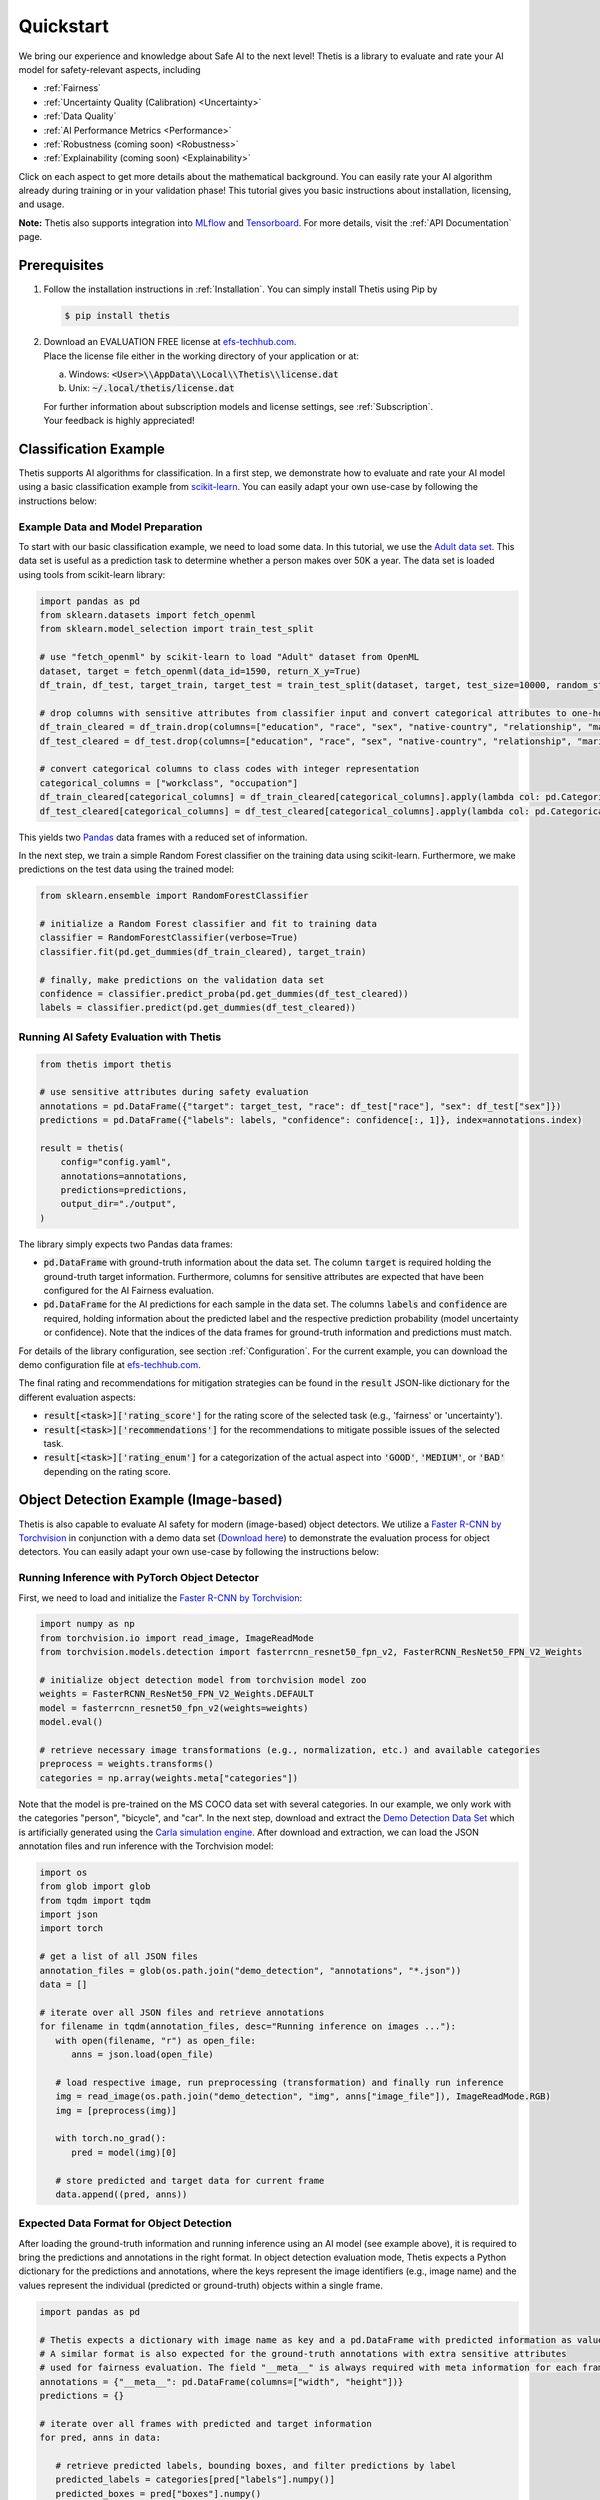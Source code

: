.. role:: strike
    :class: strike

Quickstart
==========
We bring our experience and knowledge about Safe AI to the next level!
Thetis is a library to evaluate and rate your AI model for safety-relevant aspects, including

* :ref:`Fairness`
* :ref:`Uncertainty Quality (Calibration) <Uncertainty>`
* :ref:`Data Quality`
* :ref:`AI Performance Metrics <Performance>`
* :ref:`Robustness (coming soon) <Robustness>`
* :ref:`Explainability (coming soon) <Explainability>`

Click on each aspect to get more details about the mathematical background.
You can easily rate your AI algorithm already during training or in your validation phase!
This tutorial gives you basic instructions about installation, licensing, and usage.

**Note:** Thetis also supports integration into `MLflow <https://mlflow.org/>`__ and
`Tensorboard <https://www.tensorflow.org/tensorboard>`__. For more details, visit the
:ref:`API Documentation` page.


Prerequisites
-------------
1. Follow the installation instructions in :ref:`Installation`. You can simply install Thetis using Pip by

   .. code-block:: shell

     $ pip install thetis

2. | Download an EVALUATION FREE license at `efs-techhub.com <https://efs-techhub.com/efs-portfolio/loesungen/thetis>`__.
   | Place the license file either in the working directory of your application or at:

   a. Windows: :code:`<User>\\AppData\\Local\\Thetis\\license.dat`
   b. Unix: :code:`~/.local/thetis/license.dat`

   | For further information about subscription models and license settings, see :ref:`Subscription`.
   | Your feedback is highly appreciated!

Classification Example
----------------------
Thetis supports AI algorithms for classification.
In a first step, we demonstrate how to evaluate and rate your AI model using a basic classification
example from `scikit-learn <https://scikit-learn.org/>`__.
You can easily adapt your own use-case by following the instructions below:

Example Data and Model Preparation
^^^^^^^^^^^^^^^^^^^^^^^^^^^^^^^^^^

.. raw:: html

   <details>
   <summary>Click to show/hide exemplary code for data and model preparation.</summary>

To start with our basic classification example, we need to load some data. In this tutorial, we use the
`Adult data set <https://www.openml.org/search?type=data&sort=runs&id=179&status=active>`__.
This data set is useful as a prediction task to determine whether a person makes over 50K a year.
The data set is loaded using tools from scikit-learn library:

.. code-block:: python

   import pandas as pd
   from sklearn.datasets import fetch_openml
   from sklearn.model_selection import train_test_split

   # use "fetch_openml" by scikit-learn to load "Adult" dataset from OpenML
   dataset, target = fetch_openml(data_id=1590, return_X_y=True)
   df_train, df_test, target_train, target_test = train_test_split(dataset, target, test_size=10000, random_state=0)

   # drop columns with sensitive attributes from classifier input and convert categorical attributes to one-hot
   df_train_cleared = df_train.drop(columns=["education", "race", "sex", "native-country", "relationship", "marital-status"])
   df_test_cleared = df_test.drop(columns=["education", "race", "sex", "native-country", "relationship", "marital-status"])

   # convert categorical columns to class codes with integer representation
   categorical_columns = ["workclass", "occupation"]
   df_train_cleared[categorical_columns] = df_train_cleared[categorical_columns].apply(lambda col: pd.Categorical(col).codes)
   df_test_cleared[categorical_columns] = df_test_cleared[categorical_columns].apply(lambda col: pd.Categorical(col).codes)

This yields two `Pandas <https://pandas.pydata.org/>`__ data frames with a reduced set of information.

In the next step, we train a simple Random Forest classifier on the training data using scikit-learn.
Furthermore, we make predictions on the test data using the trained model:

.. code-block:: python

   from sklearn.ensemble import RandomForestClassifier

   # initialize a Random Forest classifier and fit to training data
   classifier = RandomForestClassifier(verbose=True)
   classifier.fit(pd.get_dummies(df_train_cleared), target_train)

   # finally, make predictions on the validation data set
   confidence = classifier.predict_proba(pd.get_dummies(df_test_cleared))
   labels = classifier.predict(pd.get_dummies(df_test_cleared))

.. raw:: html

   </details>


Running AI Safety Evaluation with Thetis
^^^^^^^^^^^^^^^^^^^^^^^^^^^^^^^^^^^^^^^^

.. code-block:: python

   from thetis import thetis

   # use sensitive attributes during safety evaluation
   annotations = pd.DataFrame({"target": target_test, "race": df_test["race"], "sex": df_test["sex"]})
   predictions = pd.DataFrame({"labels": labels, "confidence": confidence[:, 1]}, index=annotations.index)

   result = thetis(
       config="config.yaml",
       annotations=annotations,
       predictions=predictions,
       output_dir="./output",
   )

The library simply expects two Pandas data frames:

* :code:`pd.DataFrame` with ground-truth information about the data set. The column :code:`target` is required holding
  the ground-truth target information. Furthermore, columns for sensitive attributes are expected that have been
  configured for the AI Fairness evaluation.
* :code:`pd.DataFrame` for the AI predictions for each sample in the data set. The columns :code:`labels` and
  :code:`confidence` are required, holding information about the predicted label and the respective prediction
  probability (model uncertainty or confidence). Note that the indices of the data frames for ground-truth information
  and predictions must match.

For details of the library configuration, see section :ref:`Configuration`. For the current example, you can download
the demo configuration file at `efs-techhub.com <https://efs-techhub.com/efs-portfolio/loesungen/thetis>`__.

The final rating and recommendations for mitigation strategies can be found in the :code:`result` JSON-like dictionary
for the different evaluation aspects:

* :code:`result[<task>]['rating_score']` for the rating score of the selected task (e.g., 'fairness' or 'uncertainty').
* :code:`result[<task>]['recommendations']` for the recommendations to mitigate possible issues of the selected task.
* :code:`result[<task>]['rating_enum']` for a categorization of the actual aspect into :code:`'GOOD'`, :code:`'MEDIUM'`,
  or :code:`'BAD'` depending on the rating score.


Object Detection Example (Image-based)
--------------------------------------

Thetis is also capable to evaluate AI safety for modern (image-based) object detectors.
We utilize a `Faster R-CNN by Torchvision <https://pytorch.org/vision/main/models/faster_rcnn.html>`__ in conjunction
with a demo data set (`Download here <https://efs-techhub.com/efs-portfolio/loesungen/thetis>`__) to demonstrate the evaluation process for
object detectors. You can easily adapt your own use-case by following the instructions below:


Running Inference with PyTorch Object Detector
^^^^^^^^^^^^^^^^^^^^^^^^^^^^^^^^^^^^^^^^^^^^^^

.. raw:: html

   <details>
   <summary>Click to show/hide exemplary code for data and model preparation.</summary>

First, we need to load and initialize the `Faster R-CNN by Torchvision <https://pytorch.org/vision/main/models/faster_rcnn.html>`__:

.. code-block:: python

   import numpy as np
   from torchvision.io import read_image, ImageReadMode
   from torchvision.models.detection import fasterrcnn_resnet50_fpn_v2, FasterRCNN_ResNet50_FPN_V2_Weights

   # initialize object detection model from torchvision model zoo
   weights = FasterRCNN_ResNet50_FPN_V2_Weights.DEFAULT
   model = fasterrcnn_resnet50_fpn_v2(weights=weights)
   model.eval()

   # retrieve necessary image transformations (e.g., normalization, etc.) and available categories
   preprocess = weights.transforms()
   categories = np.array(weights.meta["categories"])

Note that the model is pre-trained on the MS COCO data set with several categories. In our example, we only
work with the categories "person", "bicycle", and "car". In the next step, download and extract
the `Demo Detection Data Set <https://efs-techhub.com/efs-portfolio/loesungen/thetis>`__ which is artificially generated using
the `Carla simulation engine <https://carla.org/>`__. After download and extraction, we can load the JSON annotation
files and run inference with the Torchvision model:

.. code-block:: python

   import os
   from glob import glob
   from tqdm import tqdm
   import json
   import torch

   # get a list of all JSON files
   annotation_files = glob(os.path.join("demo_detection", "annotations", "*.json"))
   data = []

   # iterate over all JSON files and retrieve annotations
   for filename in tqdm(annotation_files, desc="Running inference on images ..."):
      with open(filename, "r") as open_file:
         anns = json.load(open_file)

      # load respective image, run preprocessing (transformation) and finally run inference
      img = read_image(os.path.join("demo_detection", "img", anns["image_file"]), ImageReadMode.RGB)
      img = [preprocess(img)]

      with torch.no_grad():
         pred = model(img)[0]

      # store predicted and target data for current frame
      data.append((pred, anns))

.. raw:: html

   </details>

Expected Data Format for Object Detection
^^^^^^^^^^^^^^^^^^^^^^^^^^^^^^^^^^^^^^^^^

After loading the ground-truth information and running inference using an AI model (see example above),
it is required to bring the predictions and annotations in the right format. In object detection evaluation mode,
Thetis expects a Python dictionary for the predictions and annotations, where the keys represent the image identifiers
(e.g., image name) and the values represent the individual (predicted or ground-truth) objects within a single frame.

.. code-block:: python

   import pandas as pd

   # Thetis expects a dictionary with image name as key and a pd.DataFrame with predicted information as value.
   # A similar format is also expected for the ground-truth annotations with extra sensitive attributes
   # used for fairness evaluation. The field "__meta__" is always required with meta information for each frame.
   annotations = {"__meta__": pd.DataFrame(columns=["width", "height"])}
   predictions = {}

   # iterate over all frames with predicted and target information
   for pred, anns in data:

      # retrieve predicted labels, bounding boxes, and filter predictions by label
      predicted_labels = categories[pred["labels"].numpy()]
      predicted_boxes = pred["boxes"].numpy()
      target_boxes = np.array(anns["boxes"])
      filter = np.isin(predicted_labels, ["person", "bicycle", "car"])

      # add predicted information as pd.DataFrame
      predictions[filename] = pd.DataFrame.from_dict({
         "labels": predicted_labels[filter],
         "confidence": pred["scores"].numpy()[filter],
         "xmin": predicted_boxes[:, 0][filter],
         "ymin": predicted_boxes[:, 1][filter],
         "xmax": predicted_boxes[:, 2][filter],
         "ymax": predicted_boxes[:, 3][filter],
      })

      # add ground-truth information also as pd.DataFrame with additional sensitive attributes
      annotations[filename] = pd.DataFrame.from_dict({
         "target": anns["classes"],
         "gender": anns["gender"],
         "age": anns["age"],
         "xmin": target_boxes[:, 0],
         "ymin": target_boxes[:, 1],
         "xmax": target_boxes[:, 2],
         "ymax": target_boxes[:, 3],
      })

      # some additional meta information such as image width and height are also required
      annotations["__meta__"].loc[filename] = [anns["image_width"], anns["image_height"]]

Important: the dictionary for the ground-truth annotations requires a key "__meta__" which holds width and height
information for each image within the data set (provided as Pandas DataFrame). Note that the index of the entries within
this DataFrame must match with the keys (aka image identifiers) of the Python dictionaries.

Running AI Safety Evaluation with Thetis
^^^^^^^^^^^^^^^^^^^^^^^^^^^^^^^^^^^^^^^^

If the data is in the right format, you can simply pass the predictions and ground-truth information in conjunction
with the configuration to the Thetis evaluation routine:

.. code-block:: python

   from thetis import thetis

   # finally, we can call the Thetis evaluation service similarly to the classification case
   result = thetis(
       config="demo_detection/config.yaml",
       annotations=annotations,
       predictions=predictions,
       output_dir="./output",
   )

For details of the library configuration, see section :ref:`Configuration`. For the current example, the configuration
file is shipped with the demo data set. Alternatively, you can download
the demo configuration file at `efs-techhub.com <https://efs-techhub.com/efs-portfolio/loesungen/thetis>`__.

The final rating and recommendations for mitigation strategies can be found in the :code:`result` JSON-like dictionary
for the different evaluation aspects:

* :code:`result[<task>]['rating_score']` for the rating score of the selected task (e.g., 'fairness' or 'uncertainty').
* :code:`result[<task>]['recommendations']` for the recommendations to mitigate possible issues of the selected task.
* :code:`result[<task>]['rating_enum']` for a categorization of the actual aspect into :code:`'GOOD'`, :code:`'MEDIUM'`,
  or :code:`'BAD'` depending on the rating score.

Note that the remaining evaluation metrics are grouped by the specified IoU scores which are used for the matching
of predicted objects with ground-truth ones (e.g., an IoU score of 0.5 might be used to decide if a prediction
has matched an existing ground-truth object or not). In the configuration file, you can specify multiple IoU scores
that are taken into account for the final evaluation process.